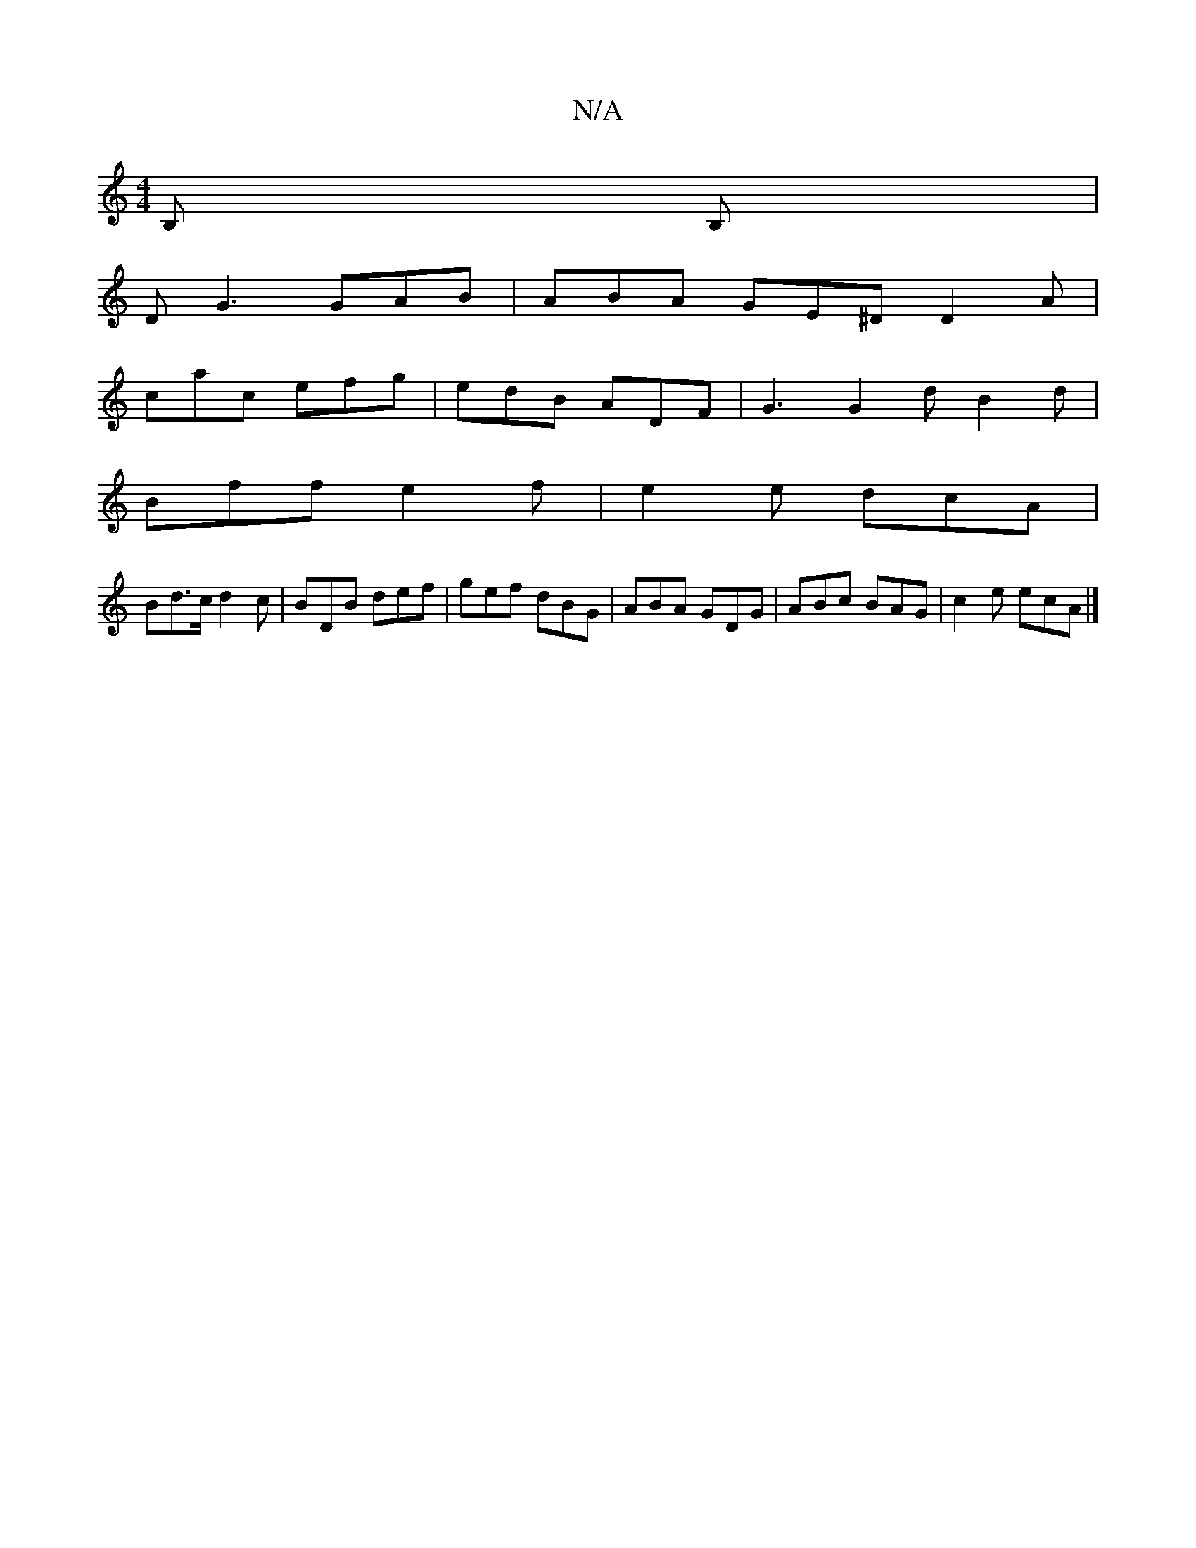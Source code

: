 X:1
T:N/A
M:4/4
R:N/A
K:Cmajor
B, B,|
DG3 GAB | ABA GE^D D2 A |
cac efg | edB ADF | G3 G2 d B2 d |
Bff e2 f | e2 e dcA |
Bd>c d2c | BDB def | gef dBG | ABA GDG | ABc BAG | c2e ecA |]

BFA G A3G|
DGBG GEFd|ecAc B2 AG|ADGD D2FA|dBGB 